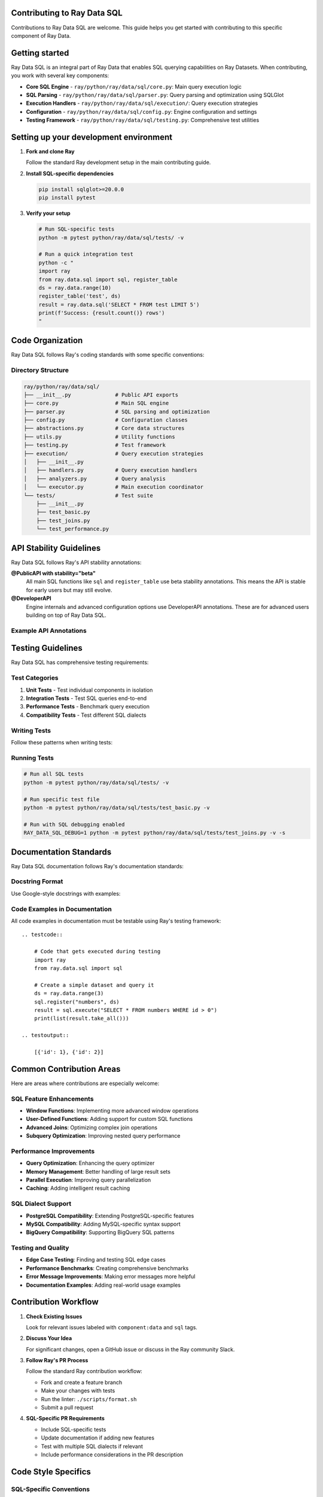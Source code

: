 Contributing to Ray Data SQL
============================

Contributions to Ray Data SQL are welcome. This guide helps you get started with contributing to this specific component of Ray Data.

.. contents::
   :depth: 2
   :local:

Getting started
===============

Ray Data SQL is an integral part of Ray Data that enables SQL querying capabilities on Ray Datasets. 
When contributing, you work with several key components:

.. vale off

* **Core SQL Engine** - ``ray/python/ray/data/sql/core.py``: Main query execution logic
* **SQL Parsing** - ``ray/python/ray/data/sql/parser.py``: Query parsing and optimization using SQLGlot
* **Execution Handlers** - ``ray/python/ray/data/sql/execution/``: Query execution strategies
* **Configuration** - ``ray/python/ray/data/sql/config.py``: Engine configuration and settings
* **Testing Framework** - ``ray/python/ray/data/sql/testing.py``: Comprehensive test utilities

.. vale on

Setting up your development environment
=======================================

1. **Fork and clone Ray**

   Follow the standard Ray development setup in the main contributing guide.

2. **Install SQL-specific dependencies**

   .. code-block:: bash

       pip install sqlglot>=20.0.0
       pip install pytest

3. **Verify your setup**

   .. code-block:: bash

       # Run SQL-specific tests
       python -m pytest python/ray/data/sql/tests/ -v
       
       # Run a quick integration test
       python -c "
       import ray
       from ray.data.sql import sql, register_table
       ds = ray.data.range(10)
       register_table('test', ds)
       result = ray.data.sql('SELECT * FROM test LIMIT 5')
       print(f'Success: {result.count()} rows')
       "

Code Organization
=================

Ray Data SQL follows Ray's coding standards with some specific conventions:

Directory Structure
-------------------

.. code-block::

    ray/python/ray/data/sql/
    ├── __init__.py              # Public API exports
    ├── core.py                  # Main SQL engine
    ├── parser.py                # SQL parsing and optimization
    ├── config.py                # Configuration classes
    ├── abstractions.py          # Core data structures
    ├── utils.py                 # Utility functions
    ├── testing.py               # Test framework
    ├── execution/               # Query execution strategies
    │   ├── __init__.py
    │   ├── handlers.py          # Query execution handlers
    │   ├── analyzers.py         # Query analysis
    │   └── executor.py          # Main execution coordinator
    └── tests/                   # Test suite
        ├── __init__.py
        ├── test_basic.py
        ├── test_joins.py
        └── test_performance.py

API Stability Guidelines
========================

Ray Data SQL follows Ray's API stability annotations:

**@PublicAPI with stability="beta"**
  All main SQL functions like ``sql`` and ``register_table`` use beta stability annotations.
  This means the API is stable for early users but may still evolve.

**@DeveloperAPI**
  Engine internals and advanced configuration options use DeveloperAPI annotations.
  These are for advanced users building on top of Ray Data SQL.

Example API Annotations
-----------------------

.. testcode::

    from ray.util.annotations import PublicAPI, DeveloperAPI

    @PublicAPI(stability="beta")
    def sql(query: str) -> Dataset:
        """Execute SQL query on registered tables.
        
        This function provides the main interface for SQL queries
        and is considered stable for beta users.
        """
        pass

    @DeveloperAPI
    def get_engine() -> RaySQL:
        """Get the underlying SQL engine instance.
        
        This is an advanced API for developers who need direct
        access to the SQL engine internals.
        """
        pass

Testing Guidelines
==================

Ray Data SQL has comprehensive testing requirements:

Test Categories
---------------

1. **Unit Tests** - Test individual components in isolation
2. **Integration Tests** - Test SQL queries end-to-end  
3. **Performance Tests** - Benchmark query execution
4. **Compatibility Tests** - Test different SQL dialects

Writing Tests
-------------

Follow these patterns when writing tests:

.. testcode::

    import pytest
    import ray
    from ray.data.sql import sql, register_table, clear_tables

    class TestSQLFeature:
        def setup_method(self):
            """Set up test data before each test."""
            ray.init()
            self.test_data = ray.data.from_items([
                {"id": 1, "name": "Alice", "age": 30},
                {"id": 2, "name": "Bob", "age": 25}
            ])
            register_table("users", self.test_data)
        
        def teardown_method(self):
            """Clean up after each test."""
            clear_tables()
            ray.shutdown()
        
        def test_basic_select(self):
            """Test basic SELECT functionality."""
            result = ray.data.sql("SELECT name FROM users")
            names = [row["name"] for row in result.take_all()]
            assert "Alice" in names
            assert "Bob" in names
        
        def test_error_handling(self):
            """Test error conditions."""
            with pytest.raises(ValueError, match="nonexistent_table"):
                sql("SELECT * FROM nonexistent_table")

Running Tests
-------------

.. code-block:: bash

    # Run all SQL tests
    python -m pytest python/ray/data/sql/tests/ -v

    # Run specific test file
    python -m pytest python/ray/data/sql/tests/test_basic.py -v

    # Run with SQL debugging enabled
    RAY_DATA_SQL_DEBUG=1 python -m pytest python/ray/data/sql/tests/test_joins.py -v -s

Documentation Standards
=======================

Ray Data SQL documentation follows Ray's documentation standards:

Docstring Format
----------------

Use Google-style docstrings with examples:

.. testcode::

    def register_table(name: str, dataset: Dataset) -> None:
        """Register a Ray Dataset as a SQL table.

        This allows the dataset to be queried using SQL syntax
        through the ``sql()`` function.

        Examples:
            .. testcode::

                import ray
                from ray.data.sql import register_table, sql

                # Create and register a dataset
                users = ray.data.from_items([
                    {"id": 1, "name": "Alice"},
                    {"id": 2, "name": "Bob"}
                ])
                register_table("users", users)

                # Query the registered table
                result = ray.data.sql("SELECT name FROM users")
                print([row["name"] for row in result.take_all()])

            .. testoutput::

                ['Alice', 'Bob']

        Args:
            name: Table name to use in SQL queries. Must be a valid SQL identifier.
            dataset: Ray Dataset to register as a table.

        Raises:
            ValueError: If the table name is invalid or already exists.
        """

Code Examples in Documentation
------------------------------

All code examples in documentation must be testable using Ray's testing framework::

    .. testcode::

        # Code that gets executed during testing
        import ray
        from ray.data.sql import sql
        
        # Create a simple dataset and query it
        ds = ray.data.range(3)
        sql.register("numbers", ds)
        result = sql.execute("SELECT * FROM numbers WHERE id > 0")
        print(list(result.take_all()))

    .. testoutput::

        [{'id': 1}, {'id': 2}]

Common Contribution Areas
=========================

Here are areas where contributions are especially welcome:

SQL Feature Enhancements
-------------------------

* **Window Functions**: Implementing more advanced window operations
* **User-Defined Functions**: Adding support for custom SQL functions  
* **Advanced Joins**: Optimizing complex join operations
* **Subquery Optimization**: Improving nested query performance

Performance Improvements
------------------------

* **Query Optimization**: Enhancing the query optimizer
* **Memory Management**: Better handling of large result sets
* **Parallel Execution**: Improving query parallelization
* **Caching**: Adding intelligent result caching

SQL Dialect Support
-------------------

* **PostgreSQL Compatibility**: Extending PostgreSQL-specific features
* **MySQL Compatibility**: Adding MySQL-specific syntax support
* **BigQuery Compatibility**: Supporting BigQuery SQL patterns

Testing and Quality
-------------------

* **Edge Case Testing**: Finding and testing SQL edge cases
* **Performance Benchmarks**: Creating comprehensive benchmarks
* **Error Message Improvements**: Making error messages more helpful
* **Documentation Examples**: Adding real-world usage examples

Contribution Workflow
=====================

1. **Check Existing Issues**

   Look for relevant issues labeled with ``component:data`` and ``sql`` tags.

2. **Discuss Your Idea**

   For significant changes, open a GitHub issue or discuss in the Ray community Slack.

3. **Follow Ray's PR Process**

   Follow the standard Ray contribution workflow:
   
   * Fork and create a feature branch
   * Make your changes with tests
   * Run the linter: ``./scripts/format.sh``
   * Submit a pull request

4. **SQL-Specific PR Requirements**

   * Include SQL-specific tests
   * Update documentation if adding new features
   * Test with multiple SQL dialects if relevant
   * Include performance considerations in the PR description

Code Style Specifics
====================

SQL-Specific Conventions
------------------------

* **SQL Keywords**: Use uppercase for SQL keywords in examples like ``SELECT``, ``FROM``, and ``WHERE``
* **Table Names**: Use lowercase with underscores like ``user_data`` and ``order_items``
* **Error Messages**: Provide helpful context about SQL syntax errors
* **Configuration**: Make configuration options discoverable and well-documented

Example Code Style
------------------

.. testcode::

    # Good: Clear error handling with context
    def execute_query(query: str) -> Dataset:
        try:
            return self._engine.execute(query)
        except sqlglot.ParseError as e:
            raise ValueError(
                f"SQL syntax error in query: {query[:100]}...\n"
                f"Error: {str(e)}\n"
                f"Tip: Check your SQL syntax and table names."
            ) from e

    # Good: Descriptive function names and clear docstrings
    def extract_table_names_from_query(query: str) -> Set[str]:
        """Extract table names referenced in a SQL query.
        
        Uses SQLGlot parsing for robust table name extraction,
        with regex fallback for malformed queries.
        """

Community and Support
=====================

Getting Help
------------

* **Ray Community Slack**: Join the ``#ray-data`` channel for SQL-specific questions
* **GitHub Discussions**: Use the Ray discussions board for design questions
* **GitHub Issues**: Report bugs or request features with the ``component:data`` label

Becoming a Reviewer
-------------------

The Ray team invites active contributors to Ray Data SQL to become reviewers. 
Reviewers help ensure code quality and provide guidance to new contributors.

Recognition
-----------

Significant contributions to Ray Data SQL receive recognition in:

* Ray release notes and changelogs
* Community blog posts and talks
* Ray contributor acknowledgments

Thank you for contributing to Ray Data SQL. Your contributions help make Ray's distributed data processing capabilities more accessible through familiar SQL interfaces. 